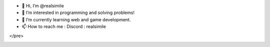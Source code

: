 - 👋 Hi, I’m @realsimile
- 👀 I’m interested in programming and solving problems!
- 🌱 I’m currently learning web and game development.
- 📫 How to reach me : Discord : realsimile
.. raw:: html

   <div>
     <a href="https://github.com/fgsoftware1">
     <img height="180em" src="https://github-readme-stats.vercel.app/api?username=realsimile&show_icons=true&theme=radical"/>
     <img height="180em" src="https://github-readme-stats.vercel.app/api/top-langs/?username=realsimile&layout=compact&langs_count=15&theme=radical"/>
   </div>
</pre>

.. _section-0:
   
.. |image0| image:: https://img.shields.io/badge/paypal-donate-yellow?style=flat-square&logo=Paypal
   :target: https://paypal.me/lambarini
   
.. |Snake animation| image:: https://github.com/fgsoftware1/lambarini/blob/output/github-contribution-grid-snake.svg
